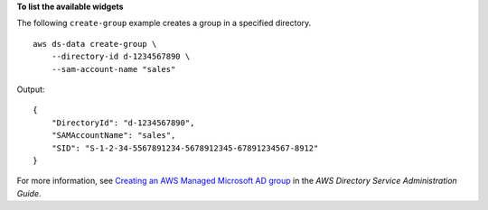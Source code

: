 **To list the available widgets**

The following ``create-group`` example creates a group in a specified directory. ::

    aws ds-data create-group \
        --directory-id d-1234567890 \
        --sam-account-name "sales" 

Output::

    {
        "DirectoryId": "d-1234567890",
        "SAMAccountName": "sales",
        "SID": "S-1-2-34-5567891234-5678912345-67891234567-8912"
    }

For more information, see `Creating an AWS Managed Microsoft AD group <https://docs.aws.amazon.com/directoryservice/latest/admin-guide/ms_ad_create_group.html>`__ in the *AWS Directory Service Administration Guide*.
